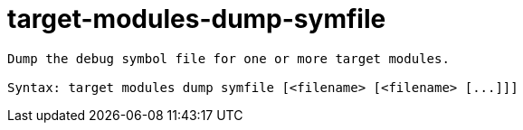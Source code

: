 = target-modules-dump-symfile

----
Dump the debug symbol file for one or more target modules.

Syntax: target modules dump symfile [<filename> [<filename> [...]]]
----